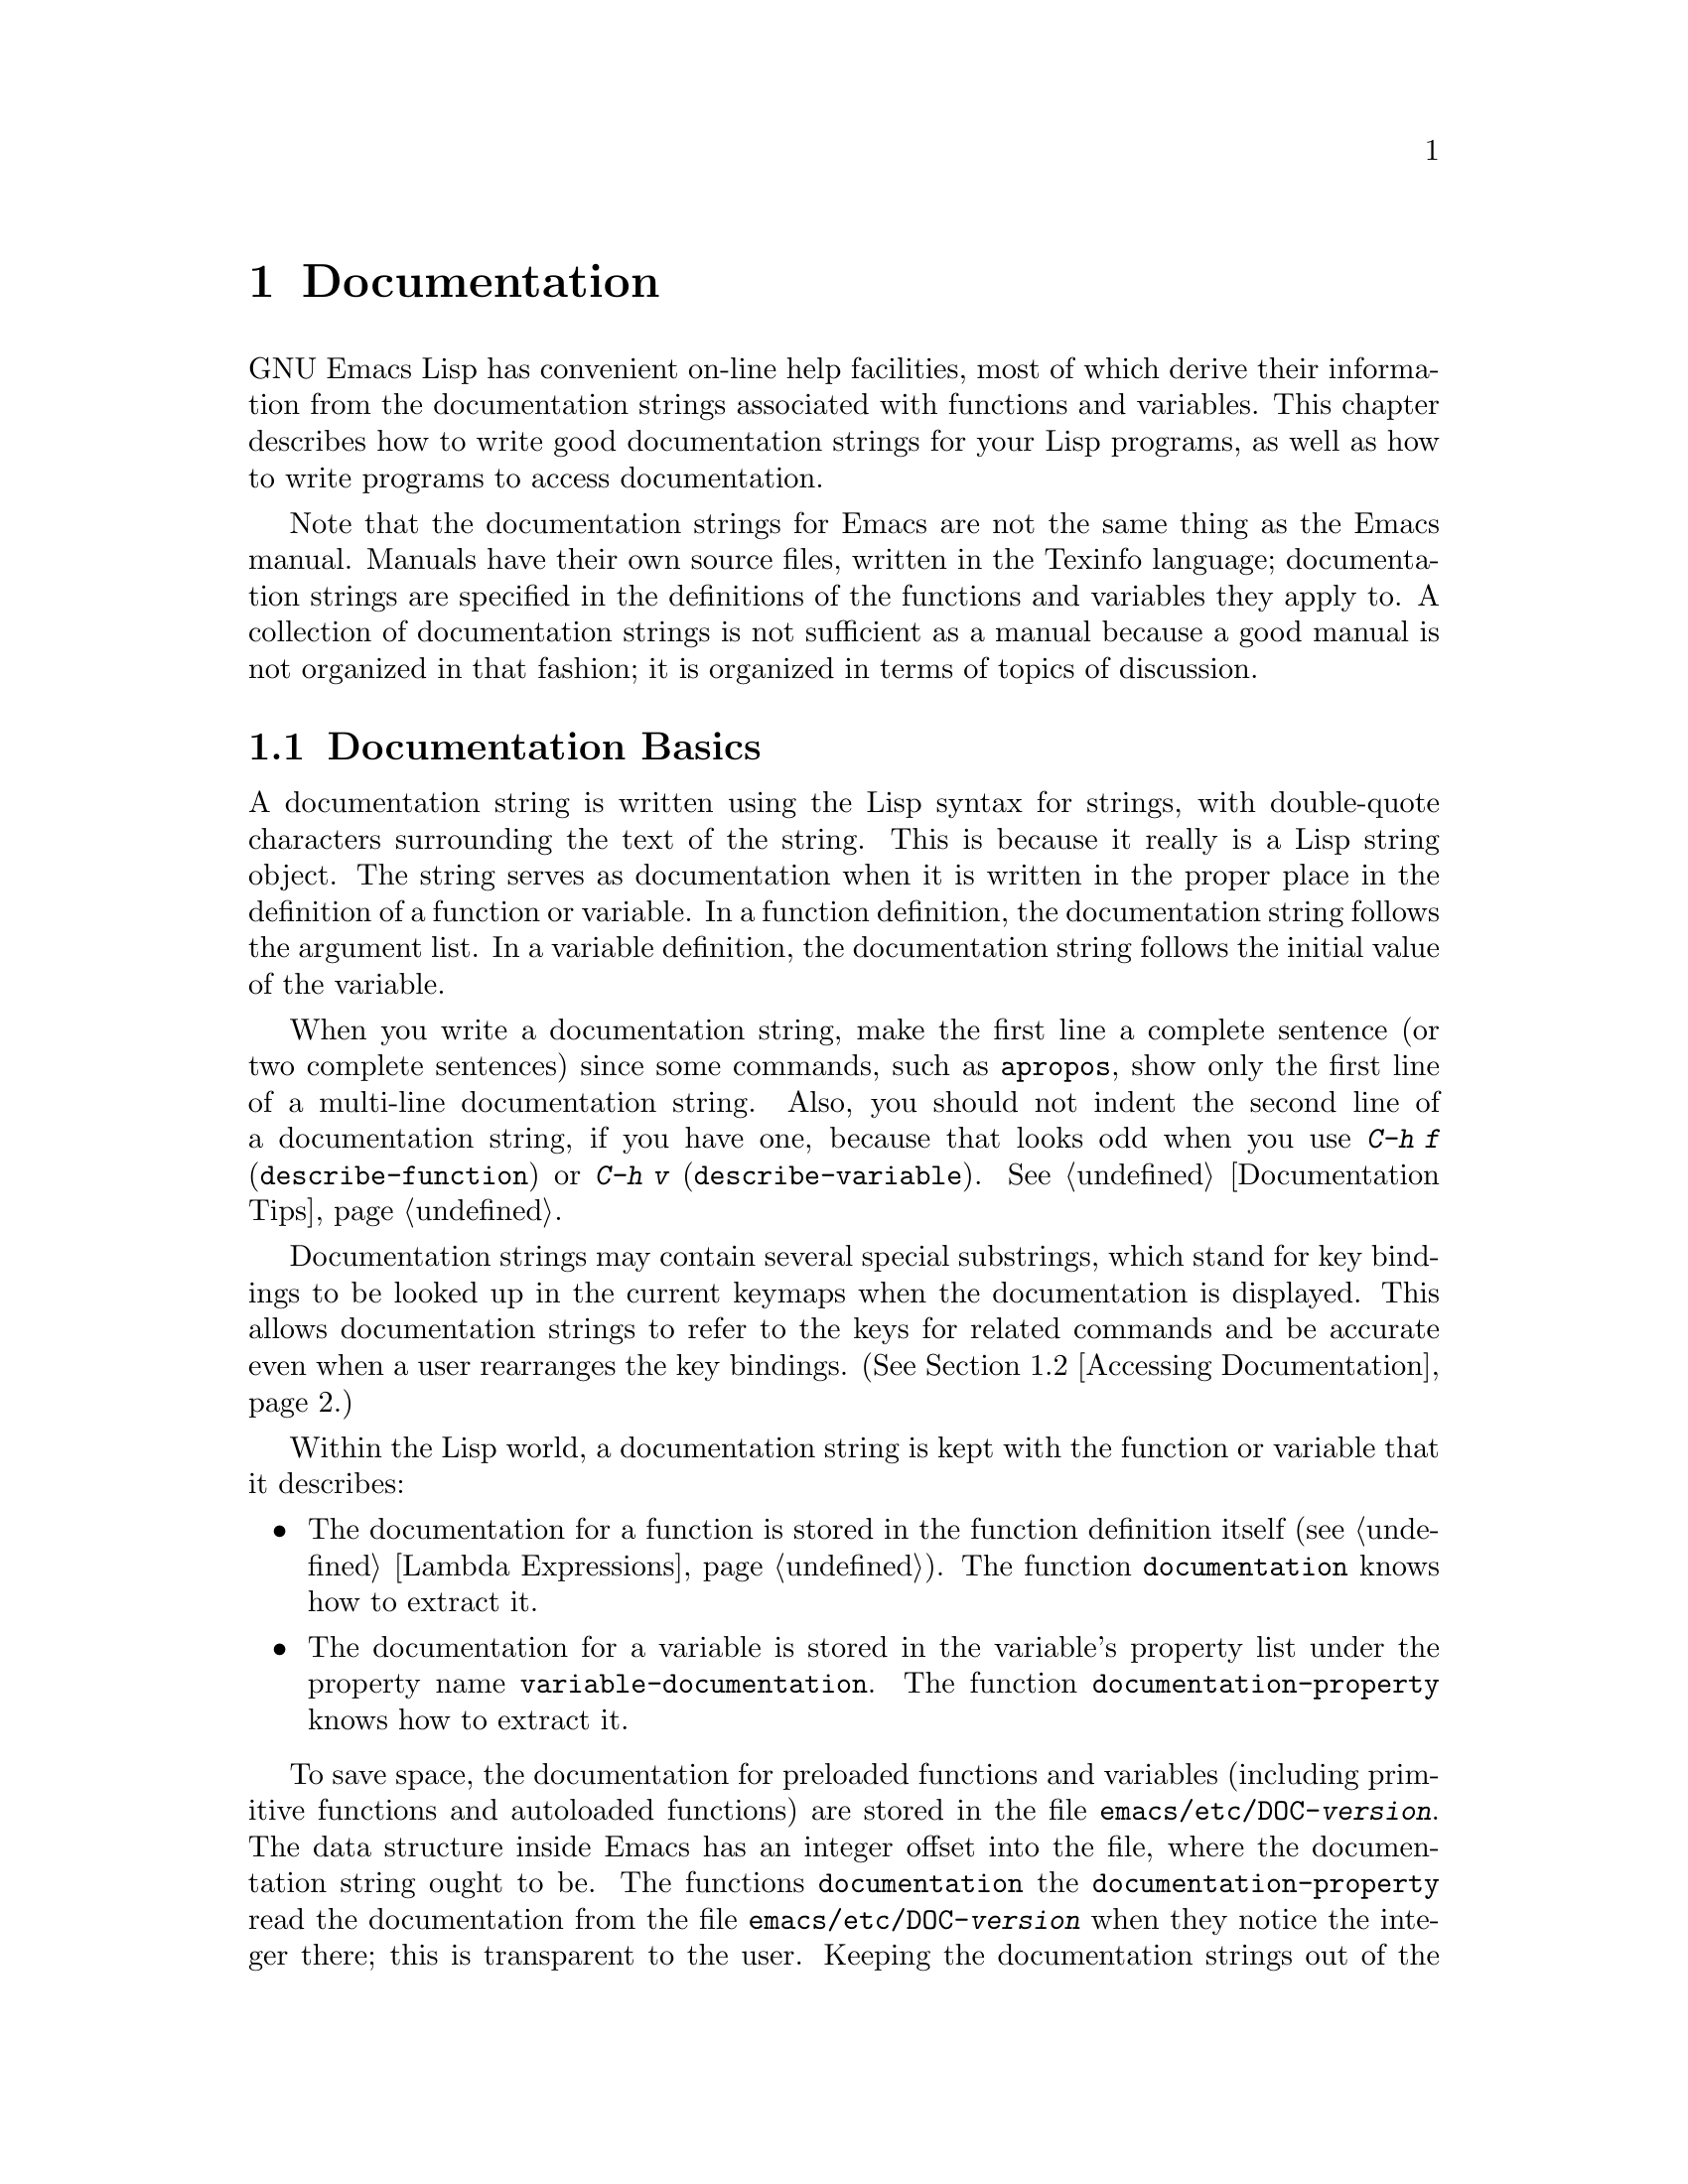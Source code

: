 @c -*-texinfo-*-
@c This is part of the GNU Emacs Lisp Reference Manual.
@c Copyright (C) 1990, 1991, 1992, 1993, 1994 Free Software Foundation, Inc. 
@c See the file elisp.texi for copying conditions.
@setfilename ../info/help
@node Documentation, Files, Modes, Top
@chapter Documentation
@cindex documentation strings

  GNU Emacs Lisp has convenient on-line help facilities, most of which
derive their information from the documentation strings associated with
functions and variables.  This chapter describes how to write good
documentation strings for your Lisp programs, as well as how to write
programs to access documentation.

  Note that the documentation strings for Emacs are not the same thing
as the Emacs manual.  Manuals have their own source files, written in
the Texinfo language; documentation strings are specified in the
definitions of the functions and variables they apply to.  A collection
of documentation strings is not sufficient as a manual because a good
manual is not organized in that fashion; it is organized in terms of
topics of discussion.

@menu
* Documentation Basics::      Good style for doc strings.
                                Where to put them.  How Emacs stores them.
* Accessing Documentation::   How Lisp programs can access doc strings.
* Keys in Documentation::     Substituting current key bindings.
* Describing Characters::     Making printable descriptions of
                                non-printing characters and key sequences.
* Help Functions::            Subroutines used by Emacs help facilities.
@end menu

@node Documentation Basics
@comment  node-name,  next,  previous,  up
@section Documentation Basics
@cindex documentation conventions
@cindex writing a documentation string
@cindex string, writing a doc string

  A documentation string is written using the Lisp syntax for strings,
with double-quote characters surrounding the text of the string.  This
is because it really is a Lisp string object.  The string serves as
documentation when it is written in the proper place in the definition
of a function or variable.  In a function definition, the documentation
string follows the argument list.  In a variable definition, the
documentation string follows the initial value of the variable.

  When you write a documentation string, make the first line a complete
sentence (or two complete sentences) since some commands, such as
@code{apropos}, show only the first line of a multi-line documentation
string.  Also, you should not indent the second line of a documentation
string, if you have one, because that looks odd when you use @kbd{C-h f}
(@code{describe-function}) or @kbd{C-h v} (@code{describe-variable}).
@xref{Documentation Tips}.

  Documentation strings may contain several special substrings, which
stand for key bindings to be looked up in the current keymaps when the
documentation is displayed.  This allows documentation strings to refer
to the keys for related commands and be accurate even when a user
rearranges the key bindings.  (@xref{Accessing Documentation}.)

  Within the Lisp world, a documentation string is kept with the
function or variable that it describes:

@itemize @bullet
@item
The documentation for a function is stored in the function definition
itself (@pxref{Lambda Expressions}).  The function
@code{documentation} knows how to extract it.

@item
@kindex variable-documentation
The documentation for a variable is stored in the variable's property
list under the property name @code{variable-documentation}.  The
function @code{documentation-property} knows how to extract it.
@end itemize

@cindex @file{DOC} (documentation) file
@cindex @file{emacs/etc/DOC-@var{version}}
@cindex @file{etc/DOC-@var{version}}
To save space, the documentation for preloaded functions and variables
(including primitive functions and autoloaded functions) are stored in
the file @file{emacs/etc/DOC-@var{version}}.  The data structure inside
Emacs has an integer offset into the file, where the documentation
string ought to be.  The functions @code{documentation} the
@code{documentation-property} read the documentation from the file
@file{emacs/etc/DOC-@var{version}} when they notice the integer there;
this is transparent to the user.  Keeping the documentation strings out
of the Emacs core image saves a significant amount of space.
@xref{Building Emacs}.

  For information on the uses of documentation strings, see @ref{Help, ,
Help, emacs, The GNU Emacs Manual}.

@c Wordy to prevent overfull hbox.  --rjc 15mar92
  The @file{emacs/lib-src} directory contains two utilities that you can
use to print nice-looking hardcopy for the file
@file{emacs/etc/DOC-@var{version}}.  These are @file{sorted-doc.c} and
@file{digest-doc.c}.

@node Accessing Documentation
@section Access to Documentation Strings

@defun documentation-property symbol property &optional verbatim
This function returns the documentation string that is recorded
@var{symbol}'s property list under property @var{property}.  It
retrieves the text from the file @file{emacs/etc/DOC-@var{version}} if
necessary, and runs @code{substitute-command-keys} to substitute actual
key bindings.  (This substitution is not done if @var{verbatim} is
non-@code{nil}; the @var{verbatim} argument exists only as of Emacs 19.)

@smallexample
@group
(documentation-property 'command-line-processed
   'variable-documentation)
     @result{} "t once command line has been processed"
@end group
@group
(symbol-plist 'command-line-processed)
     @result{} (variable-documentation 188902)
@end group
@end smallexample
@end defun

@defun documentation function &optional verbatim
This function returns the documentation string of @var{function}.
This function will access the documentation string if it is stored in
the @file{emacs/etc/DOC-@var{version}} file.

In addition, @code{documentation} runs @code{substitute-command-keys}
on the resulting string, so the value contains the actual (current) key
bindings.  (This is not done if @var{verbatim} is non-@code{nil}; the
@var{verbatim} argument exists only as of Emacs 19.)

The function @code{documentation} signals a @code{void-function} error
unless @var{function} has a function definition.  However, it is ok if
the function definition has no documentation string.  In that case,
@code{documentation} returns @code{nil}.
@end defun

@c Wordy to prevent overfull hboxes.  --rjc 15mar92
  Here is an example of using the two functions, @code{documentation} and
@code{documentation-property}, to display the documentation strings for
several symbols in a @samp{*Help*} buffer.

@smallexample
@group
(defun describe-symbols (pattern)
  "Describe the Emacs Lisp symbols matching PATTERN.
All symbols that have PATTERN in their name are described
in the `*Help*' buffer."
  (interactive "sDescribe symbols matching: ")
  (let ((describe-func
         (function 
          (lambda (s)
@end group
@group
            ;; @r{Print description of symbol.}
            (if (fboundp s)             ; @r{It is a function.}
                (princ
                 (format "%s\t%s\n%s\n\n" s
                   (if (commandp s) 
                       (let ((keys (where-is-internal s)))
                         (if keys
                             (concat
                              "Keys: "
                              (mapconcat 'key-description 
                                         keys " "))
                           "Keys: none"))
                     "Function")
@end group
@group
                   (or (documentation s) 
                       "not documented"))))
            
            (if (boundp s)              ; @r{It is a variable.}
@end group
@group
                (princ
                 (format "%s\t%s\n%s\n\n" s
                   (if (user-variable-p s) 
                       "Option " "Variable")
@end group
@group
                   (or (documentation-property 
                         s 'variable-documentation)
                       "not documented")))))))
        sym-list)
@end group

@group
    ;; @r{Build a list of symbols that match pattern.}
    (mapatoms (function 
               (lambda (sym)
                 (if (string-match pattern (symbol-name sym))
                     (setq sym-list (cons sym sym-list))))))
@end group

@group
    ;; @r{Display the data.}
    (with-output-to-temp-buffer "*Help*"
      (mapcar describe-func (sort sym-list 'string<))
      (print-help-return-message))))
@end group
@end smallexample

  The @code{describe-symbols} function works like @code{apropos},
but provides more information.

@smallexample
@group
(describe-symbols "goal")

---------- Buffer: *Help* ----------
goal-column     Option 
*Semipermanent goal column for vertical motion, as set by C-x C-n, or nil.
@end group
@c Do not blithely break or fill these lines.
@c That makes them incorrect.

@group
set-goal-column Command: C-x C-n
Set the current horizontal position as a goal for C-n and C-p.
@end group
@c DO NOT put a blank line here!  That is factually inaccurate!
@group
Those commands will move to this position in the line moved to
rather than trying to keep the same horizontal position.
With a non-nil argument, clears out the goal column
so that C-n and C-p resume vertical motion.
The goal column is stored in the variable `goal-column'.
@end group

@group
temporary-goal-column   Variable
Current goal column for vertical motion.
It is the column where point was
at the start of current run of vertical motion commands.
When the `track-eol' feature is doing its job, the value is 9999.
---------- Buffer: *Help* ----------
@end group
@end smallexample

@defun Snarf-documentation filename
  This function is used only during Emacs initialization, just before
the runnable Emacs is dumped.  It finds the file offsets of the
documentation strings stored in the file @var{filename}, and records
them in the in-core function definitions and variable property lists in
place of the actual strings.  @xref{Building Emacs}.

  Emacs finds the file @var{filename} in the @file{emacs/etc} directory.
When the dumped Emacs is later executed, the same file is found in the
directory @code{doc-directory}.  Usually @var{filename} is
@code{"DOC-@var{version}"}.
@end defun

@c Emacs 19 feature
@defvar doc-directory
This variable holds the name of the directory which should contion the
file @code{"DOC-@var{version}"} that contains documentation strings for
built-in and preloaded functions and variables.

In most cases, this is the same as @code{data-directory}.  They may be
different when you run Emacs from the directory where you built it,
without actually installing it.  See @code{data-directory} in @ref{Help
Functions}.

In older Emacs versions, @code{exec-directory} was used for this.
@end defvar

@node Keys in Documentation
@section Substituting Key Bindings in Documentation
@cindex documentation, keys in
@cindex keys in documentation strings
@cindex substituting keys in documentation

  When documentation strings refer to key sequences, they should do so
based on the current, actual key bindings.  They can do so using certain
special text sequences described below.  Accessing documentation strings
in the usual way substitutes current key binding information for these
special sequences.  This works by calling @code{substitute-command-keys}.
You can also call that function yourself.

  Here is a list of the special sequences and what they mean:

@table @code
@item \[@var{command}]
stands for a key sequence that will invoke @var{command}, or @samp{M-x
@var{command}} if @var{command} has no key bindings.

@item \@{@var{mapvar}@} 
stands for a summary of the value of @var{mapvar}, which should be a
keymap.  The summary is made by @code{describe-bindings}.

@item \<@var{mapvar}> 
stands for no text itself.  It is used for a side effect: it specifies
@var{mapvar} as the keymap for any following @samp{\[@var{command}]}
sequences in this documentation string.
@end table

@strong{Please note:} each @samp{\} must be doubled when written in a
string in Emacs Lisp.

@defun substitute-command-keys string
This function scans @var{string} for the above special sequences and
replaces them by what they stand for, returning the result as a string.
This permits display of documentation that refers accurately to the
users's own customized key bindings.
@end defun

  Here are examples of the special sequences:

@smallexample
@group
(substitute-command-keys 
   "To abort recursive edit, type: \\[abort-recursive-edit]")
@result{} "To abort recursive edit, type: C-]"
@end group

@group
(substitute-command-keys 
   "The keys that are defined for the minibuffer here are:
  \\@{minibuffer-local-must-match-map@}")
@result{} "The keys that are defined for the minibuffer here are:
@end group

?               minibuffer-completion-help
SPC             minibuffer-complete-word
TAB             minibuffer-complete
LFD             minibuffer-complete-and-exit
RET             minibuffer-complete-and-exit
C-g             abort-recursive-edit
"

@group
(substitute-command-keys
   "To abort a recursive edit from the minibuffer, type\
\\<minibuffer-local-must-match-map>\\[abort-recursive-edit].")
@result{} "To abort a recursive edit from the minibuffer, type C-g."
@end group
@end smallexample

@node Describing Characters
@section Describing Characters for Help Messages

  These functions convert events, key sequences or characters to textual
descriptions.  These descriptions are useful for including arbitrary
text characters or key sequences in messages, because they convert
non-printing and whitespace characters to sequences of printing
characters.  The description of a non-whitespace printing character is
the character itself.

@defun key-description sequence
@cindex Emacs event standard notation
This function returns a string containing the Emacs standard notation
for the input events in @var{sequence}.  The argument @var{sequence} may
be a string, vector or list.  @xref{Input Events}, for more information
about valid events.  See also the examples for
@code{single-key-description}, below.
@end defun

@defun single-key-description event
@cindex event printing
@cindex character printing
@cindex control character printing
@cindex meta character printing
This function returns a string describing @var{event} in the standard
Emacs notation for keyboard input.  A normal printing character appears
as itself, but a control character turns into a string starting with
@samp{C-}, a meta character turns into a string starting with @samp{M-},
and space, linefeed, etc.@: appear as @samp{SPC}, @samp{LFD}, etc.  A
function key symbol appears as itself.  An event which is a list appears
as the name of the symbol in the @sc{car} of the list.

@smallexample
@group
(single-key-description ?\C-x)
     @result{} "C-x"
@end group
@group
(key-description "\C-x \M-y \n \t \r \f123")
     @result{} "C-x SPC M-y SPC LFD SPC TAB SPC RET SPC C-l 1 2 3"
@end group
@group
(single-key-description 'C-mouse-1)
     @result{} "C-mouse-1"
@end group
@end smallexample
@end defun

@defun text-char-description character
This function returns a string describing @var{character} in the
standard Emacs notation for characters that appear in text---like
@code{single-key-description}, except that control characters are
represented with a leading caret (which is how control characters in
Emacs buffers are usually displayed).

@smallexample
@group
(text-char-description ?\C-c)
     @result{} "^C"
@end group
@group
(text-char-description ?\M-m)
     @result{} "M-m"
@end group
@group
(text-char-description ?\C-\M-m)
     @result{} "M-^M"
@end group
@end smallexample
@end defun

@node Help Functions
@section Help Functions

  Emacs provides a variety of on-line help functions, all accessible to
the user as subcommands of the prefix @kbd{C-h}.  For more information
about them, see @ref{Help, , Help, emacs, The GNU Emacs Manual}.  Here
we describe some program-level interfaces to the same information.

@deffn Command apropos regexp &optional do-all predicate
  This function finds all symbols whose names contain a match for the
regular expression @var{regexp}, and returns a list of them.  
It also displays the symbols in a buffer named @samp{*Help*}, each with a
one-line description.

@c Emacs 19 feature
  If @var{do-all} is non-@code{nil}, then @code{apropos} also shows
key bindings for the functions that are found.

  If @var{predicate} is non-@code{nil}, it should be a function to be
called on each symbol that has matched @var{regexp}.  Only symbols for
which @var{predicate} returns a non-@code{nil} value are listed or
displayed.

  In the first of the following examples, @code{apropos} finds all the
symbols with names containing @samp{exec}.  In the second example, it
finds and returns only those symbols that are also commands.
(We don't show the output that results in the @samp{*Help*} buffer.)

@smallexample
@group
(apropos "exec")
     @result{} (Buffer-menu-execute command-execute exec-directory
    exec-path execute-extended-command execute-kbd-macro
    executing-kbd-macro executing-macro)
@end group

@group
(apropos "exec" nil 'commandp)
     @result{} (Buffer-menu-execute execute-extended-command)
@end group
@ignore
@group
---------- Buffer: *Help* ----------
Buffer-menu-execute
  Function: Save and/or delete buffers marked with
  M-x Buffer-menu-save or M-x Buffer-menu-delete commands.
execute-extended-command      ESC x
  Function: Read function name, then read its 
  arguments and call it.
---------- Buffer: *Help* ----------
@end group
@end ignore
@end smallexample

  The command @kbd{C-h a} (@code{command-apropos}) calls @code{apropos},
but specifies a @var{predicate} to restrict the output to symbols that
are commands.  The call to @code{apropos} looks like this:

@smallexample
(apropos string t 'commandp)
@end smallexample
@end deffn

@c Emacs 19 feature
@deffn Command super-apropos regexp &optional do-all
This function differs from @code{apropos} in that it searches
documentation strings as well as symbol names for matches for
@var{regexp}.  By default, it searches only the documentation strings,
and only those of functions and variables that are included in Emacs
when it is dumped.  If @var{do-all} is non-@code{nil}, it scans the
names and documentation strings of all functions and variables.
@end deffn

@defvar help-map
The value of this variable is a local keymap for characters following the
Help key, @kbd{C-h}.
@end defvar

@deffn {Prefix Command} help-command
This symbol is not a function; its function definition is actually the
keymap known as @code{help-map}.  It is defined in @file{help.el} as
follows:

@smallexample
@group
(define-key global-map "\C-h" 'help-command)
(fset 'help-command help-map)
@end group
@end smallexample
@end deffn

@defun print-help-return-message &optional function
This function builds a string which is a message explaining how to
restore the previous state of the windows after a help command.  After
building the message, it applies @var{function} to it if @var{function}
is non-@code{nil}.  Otherwise it calls @code{message} to display it in
the echo area.

This function expects to be called inside a
@code{with-output-to-temp-buffer} special form, and expects
@code{standard-output} to have the value bound by that special form.
For an example of its use, see the long example in @ref{Accessing
Documentation}.
@end defun

@defvar help-char
The value of this variable is the help character---the character that
Emacs recognizes as meaning Help.  By default, it is 8, which is
@kbd{C-h}.  When Emacs reads this character, if @code{help-form} is
non-@code{nil} Lisp expression, it evaluates that expression, and
displays the result in a window if it is a string.

Usually the value of @code{help-form}'s value is @code{nil}.  Then the
help character has no special meaning at the level of command input, and
it becomes part of a key sequence in the normal way.  The standard key
binding of @kbd{C-h} is a prefix key for several general-purpose help
features.

The help character is special after prefix keys, too.  If it has no
binding as a subcommand of the prefix key, it runs
@code{describe-prefix-bindings}, which displays a list of all the
subcommands of the prefix key.
@end defvar

@defvar help-form
If this variable is non-@code{nil}, its value is a form to evaluate
whenever the character @code{help-char} is read.  If evaluating the form
produces a string, that string is displayed.

A command that calls @code{read-event} or @code{read-char} probably
should bind @code{help-form} to a non-@code{nil} expression while it
does input.  (The exception is when @kbd{C-h} is meaningful input.)
Evaluating this expression should result in a string that explains what
the input is for and how to enter it properly.

Entry to the minibuffer binds this variable to the value of
@code{minibuffer-help-form} (@pxref{Minibuffer Misc}).
@end defvar

@defvar prefix-help-command
This variable holds a function to print help for a prefix character.
The function is called when the user types a prefix key followed by the
help character, and the help character has no binding after that prefix.
The variable's default value is @code{describe-prefix-bindings}.
@end defvar

@defun describe-prefix-bindings
This function calls @code{describe-bindings} to display a list of all
the subcommands of the prefix key of the most recent key sequence.  The
prefix described consists of all but the last event of that key
sequence.
@end defun

  The following two functions are found in the library @file{helper}.
They are for modes that want to provide help without relinquishing
control, such as the ``electric'' modes.  You must load that library
with @code{(require 'helper)} in order to use them.  Their names begin
with @samp{Helper} to distinguish them from the ordinary help functions.

@deffn Command Helper-describe-bindings
This command pops up a window displaying a help buffer containing a
listing of all of the key bindings from both the local and global keymaps.
It works by calling @code{describe-bindings}.
@end deffn

@deffn Command Helper-help
This command provides help for the current mode.  It prompts the user
in the minibuffer with the message @samp{Help (Type ? for further
options)}, and then provides assistance in finding out what the key
bindings are, and what the mode is intended for.  It returns @code{nil}.

This can be customized by changing the map @code{Helper-help-map}.
@end deffn

@c Emacs 19 feature
@defvar data-directory
This variable holds the name of the directory in which Emacs finds
certain documentation and text files that come with Emacs.  In older
Emacs versions, @code{exec-directory} was used for this.
@end defvar

@c Emacs 19 feature
@defmac make-help-screen fname help-line help-text help-map
This macro defines a help command named @var{fname} which acts like a 
prefix key which shows a list of the subcommands it offers.

When invoked, @var{fname} displays @var{help-text} in a window, then
reads and executes a key sequence according to @var{help-map}.  The
string @var{help-text} should describe of the bindings available in
@var{help-map}.

The command @var{fname} is defined to handle a few events itself, by
scrolling the display of @var{help-text}.  When @var{fname} reads one of
those special events, it does the scrolling and then reads another
event.  When it reads an event which is not one of those few, and which
has a binding in @var{help-map}, it executes that key's binding and
then returns.

The argument @var{help-line} should be a single-line summary of the
alternatives in @var{help-map}.  In the current version of Emacs, this
argument is used only if you set the option @code{three-step-help} to
@code{t}.
@end defmac

@defopt three-step-help
If this variable is non-@code{nil}, commands defined with
@code{make-help-screen} display their @var{help-line} strings in the
echo area at first, and display the longer @var{help-text} strings only
if the user types the help character again.
@end defopt
